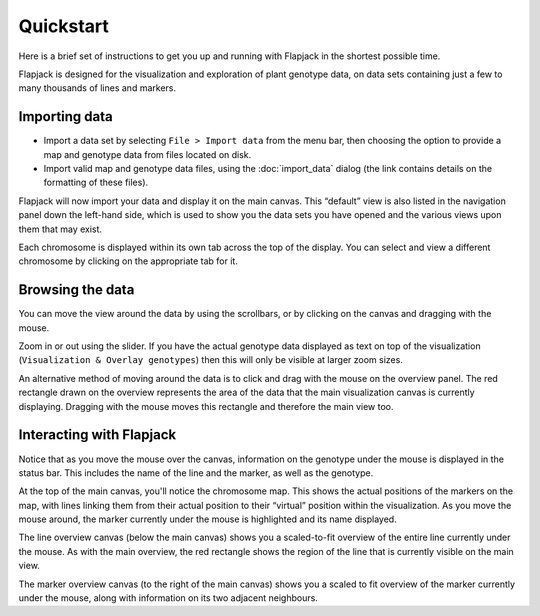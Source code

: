 Quickstart
==========

Here is a brief set of instructions to get you up and running with Flapjack in the shortest possible time.

Flapjack is designed for the visualization and exploration of plant genotype data, on data sets containing just a few to many thousands of lines and markers.

Importing data
--------------

- Import a data set by selecting ``File > Import data`` from the menu bar, then choosing the option to provide a map and genotype data from files located on disk.
- Import valid map and genotype data files, using the :doc:`import_data` dialog (the link contains details on the formatting of these files).

Flapjack will now import your data and display it on the main canvas. This “default” view is also listed in the navigation panel down the left-hand side, which is used to show you the data sets you have opened and the various views upon them that may exist.

Each chromosome is displayed within its own tab across the top of the display. You can select and view a different chromosome by clicking on the appropriate tab for it.

Browsing the data
-----------------

You can move the view around the data by using the scrollbars, or by clicking on the canvas and dragging with the mouse.

Zoom in or out using the slider. If you have the actual genotype data displayed as text on top of the visualization (``Visualization & Overlay genotypes``) then this will only be visible at larger zoom
sizes.

An alternative method of moving around the data is to click and drag with the mouse on the overview panel. The red rectangle drawn on the overview represents the area of the data that the main visualization canvas is currently displaying. Dragging with the mouse moves this rectangle and therefore the main view too.

Interacting with Flapjack
-------------------------

Notice that as you move the mouse over the canvas, information on the genotype under the mouse is displayed in the status bar. This includes the name of the line and the marker, as well as the genotype.

At the top of the main canvas, you'll notice the chromosome map. This shows the actual positions of the markers on the map, with lines linking them from their actual position to their “virtual” position within the visualization. As you move the mouse around, the marker currently under the mouse is highlighted and its name displayed.

The line overview canvas (below the main canvas) shows you a scaled-to-fit overview of the entire line currently under the mouse. As with the main overview, the red rectangle shows the region of the line
that is currently visible on the main view. 

The marker overview canvas (to the right of the main canvas) shows you a scaled to fit overview of the marker currently under the mouse, along with information on its two adjacent neighbours.
